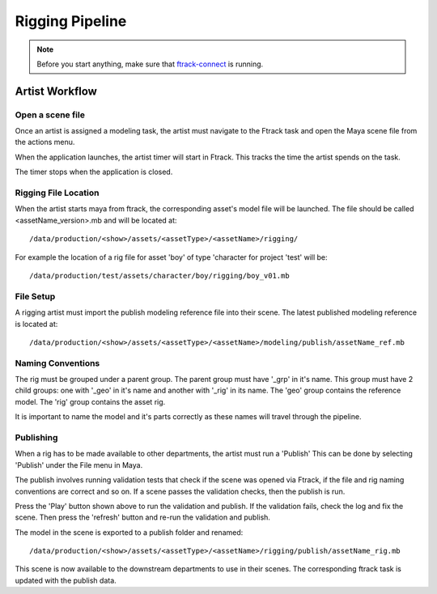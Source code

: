 Rigging Pipeline
================

.. note:: Before you start anything, make sure that `ftrack-connect`_ is running.

.. _ftrack-connect: ftrack-connect.html

Artist Workflow
~~~~~~~~~~~~~~~

Open a scene file
-----------------

Once an artist is assigned a modeling task, the artist must navigate to the Ftrack task
and open the Maya scene file from the actions menu.

.. image:: /img/comp.gif

When the application launches, the artist timer will start in Ftrack. This tracks the time the
artist spends on the task.

.. image:: /img/ftrack-timer.png

The timer stops when the application is closed.


Rigging File Location
----------------------

When the artist starts maya from ftrack, the corresponding asset's model file will be launched.
The file should be called <assetName_version>.mb and will be located at::

    /data/production/<show>/assets/<assetType>/<assetName>/rigging/

For example the location of a rig file for asset 'boy' of type 'character for project 'test' will be::

    /data/production/test/assets/character/boy/rigging/boy_v01.mb


File Setup
----------

A rigging artist must import the publish modeling reference file into their scene.
The latest published modeling reference is located at::

    /data/production/<show>/assets/<assetType>/<assetName>/modeling/publish/assetName_ref.mb


Naming Conventions
------------------

The rig must be grouped under a parent group. The parent group must have '_grp' in it's name.
This group must have 2 child groups: one with '_geo' in it's name and another with '_rig' in its name.
The 'geo' group contains the reference model. The 'rig' group contains the asset rig.

.. image:: /img/rig_outliner.png

It is important to name the model and it's parts correctly as these names will travel through the pipeline.


Publishing
----------

When a rig has to be made available to other departments, the artist must run a 'Publish'
This can be done by selecting 'Publish' under the File menu in Maya.

.. image:: /img/publish.png

The publish involves running validation tests that check if the scene was opened via Ftrack,
if the file and rig naming conventions are correct and so on.
If a scene passes the validation checks, then the publish is run.

.. image:: /img/pyblish-rig-gui.png
.. image:: /img/pyblish-buttons.png

Press the 'Play' button shown above to run the validation and publish. If the validation fails,
check the log and fix the scene. Then press the 'refresh' button and re-run the validation and publish.

The model in the scene is exported to a publish folder and renamed::

    /data/production/<show>/assets/<assetType>/<assetName>/rigging/publish/assetName_rig.mb

This scene is now available to the downstream departments to use in their scenes.
The corresponding ftrack task is updated with the publish data.
